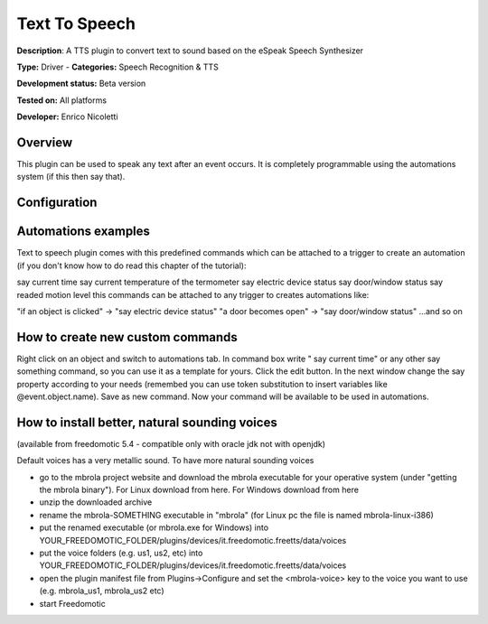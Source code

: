 
Text To Speech
==============

**Description**: A TTS plugin to convert text to sound based on the eSpeak Speech Synthesizer

**Type:** Driver - **Categories:** Speech Recognition & TTS

**Development status:** Beta version

**Tested on:** All platforms

**Developer:** Enrico Nicoletti

Overview
--------

This plugin can be used to speak any text after an event occurs. It is completely programmable using the automations system (if this then say that).

Configuration
-------------

Automations examples
--------------------

Text to speech plugin comes with this predefined commands which can be attached to a trigger to create an automation (if you don't know how to do read this chapter of the tutorial):

say current time
say current temperature of the termometer
say electric device status
say door/window status
say readed motion level
this commands can be attached to any trigger to creates automations like:

"if an object is clicked" -> "say electric device status"
"a door becomes open" -> "say door/window status"
...and so on

How to create new custom commands
---------------------------------

Right click on an object and switch to automations tab. In command box write " say current time" or any other say something command, so you can use it as a template for yours. Click the edit button. In the next window change the say property according to your needs (remembed you can use token substitution to insert variables like @event.object.name). Save as new command. Now your command will be available to be used in automations.

How to install better, natural sounding voices
----------------------------------------------

(available from freedomotic 5.4 - compatible only with oracle jdk not with openjdk)

Default voices has a very metallic sound. To have more natural sounding voices 

- go to the mbrola project website and download the mbrola executable for your operative system (under "getting the mbrola binary"). For Linux download from here. For Windows download from here 
- unzip the downloaded archive
- rename the mbrola-SOMETHING executable in "mbrola" (for Linux pc the file is named mbrola-linux-i386)
- put the renamed executable (or mbrola.exe for Windows) into YOUR_FREEDOMOTIC_FOLDER/plugins/devices/it.freedomotic.freetts/data/voices
- put the voice folders (e.g. us1, us2, etc) into YOUR_FREEDOMOTIC_FOLDER/plugins/devices/it.freedomotic.freetts/data/voices
- open the plugin manifest file from Plugins->Configure and set the <mbrola-voice> key to the voice you want to use (e.g. mbrola_us1, mbrola_us2 etc)
- start Freedomotic